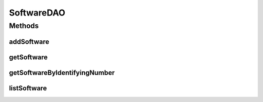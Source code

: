 .. java:import:: java.util List

.. java:import:: com.ncr ATMMonitoring.pojo.Software

SoftwareDAO
===========

.. java:package:: com.ncr.ATMMonitoring.dao
   :noindex:

.. java:type:: public interface SoftwareDAO

   The Interface SoftwareDAO. Dao with the operations for managing Software Pojos.

   :author: Jorge López Fernández (lopez.fernandez.jorge@gmail.com)

Methods
-------
addSoftware
^^^^^^^^^^^

.. java:method:: public void addSoftware(Software software)
   :outertype: SoftwareDAO

   Adds the software.

   :param software: the software

getSoftware
^^^^^^^^^^^

.. java:method:: public Software getSoftware(Integer id)
   :outertype: SoftwareDAO

   Gets the software with the given id.

   :param id: the id
   :return: the software, or null if it doesn't exist

getSoftwareByIdentifyingNumber
^^^^^^^^^^^^^^^^^^^^^^^^^^^^^^

.. java:method:: public Software getSoftwareByIdentifyingNumber(String id)
   :outertype: SoftwareDAO

   Gets the software by identifying number.

   :param id: the id
   :return: the software by identifying number, or null if it doesn't exist

listSoftware
^^^^^^^^^^^^

.. java:method:: public List<Software> listSoftware()
   :outertype: SoftwareDAO

   Lists all software.

   :return: the list

